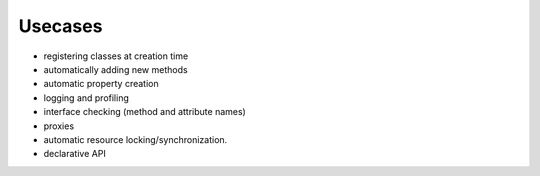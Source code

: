 Usecases
-----------

- registering classes at creation time
- automatically adding new methods
- automatic property creation
- logging and profiling
- interface checking (method and attribute names)
- proxies
- automatic resource locking/synchronization.
- declarative API